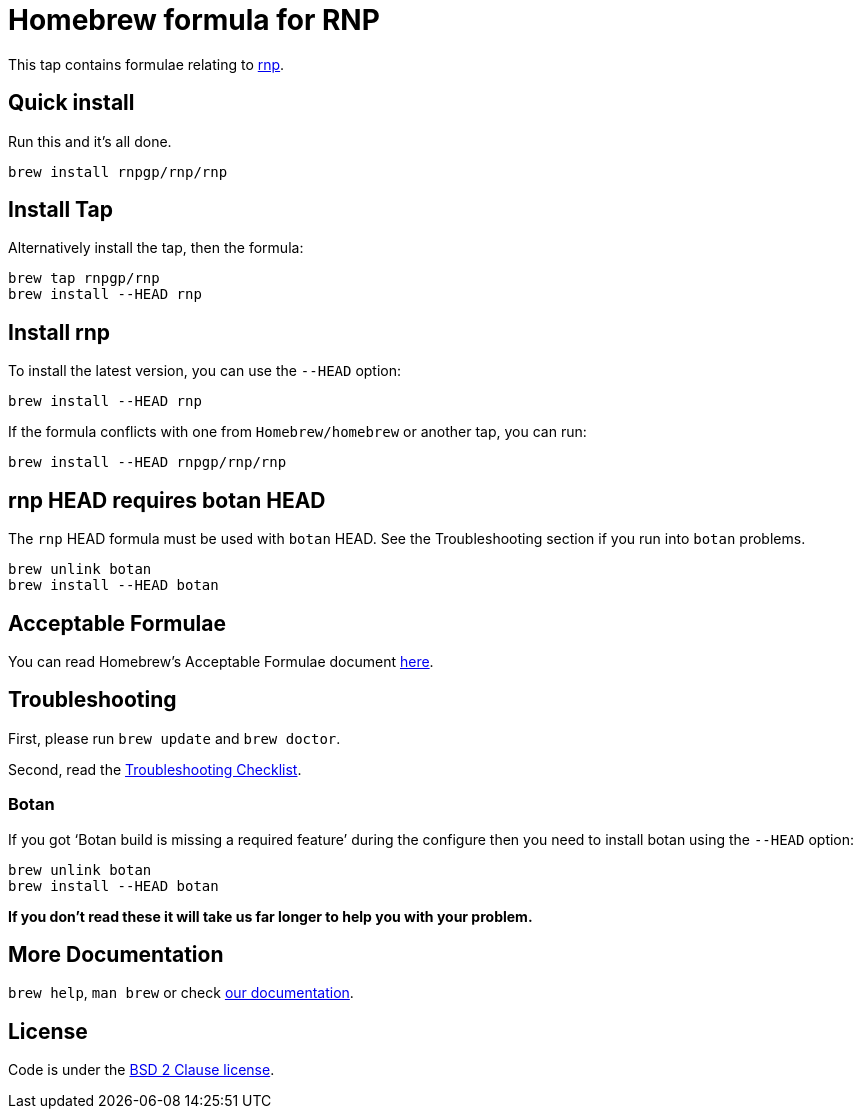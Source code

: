 = Homebrew formula for RNP

This tap contains formulae relating to https://github.com/rnpgp/rnp[rnp].

== Quick install

Run this and it's all done.

[source,sh]
----
brew install rnpgp/rnp/rnp
----

== Install Tap

Alternatively install the tap, then the formula:

[source,sh]
----
brew tap rnpgp/rnp
brew install --HEAD rnp
----

== Install rnp

To install the latest version, you can use the `--HEAD` option:

[source,sh]
----
brew install --HEAD rnp
----

If the formula conflicts with one from `Homebrew/homebrew` or another
tap, you can run:

[source,sh]
----
brew install --HEAD rnpgp/rnp/rnp
----

== rnp HEAD requires botan HEAD

The `rnp` HEAD formula must be used with `botan` HEAD. See the
Troubleshooting section if you run into `botan` problems.

[source,sh]
----
brew unlink botan
brew install --HEAD botan
----

== Acceptable Formulae

You can read Homebrew's Acceptable Formulae document
https://github.com/Homebrew/brew/blob/master/docs/Acceptable-Formulae.md[here].

== Troubleshooting

First, please run `brew update` and `brew doctor`.

Second, read the
https://github.com/Homebrew/brew/blob/master/docs/Troubleshooting.md#troubleshooting[Troubleshooting
Checklist].

=== Botan

If you got '`Botan build is missing a required feature`' during
the configure then you need to install botan using the `--HEAD` option:

[source,sh]
----
brew unlink botan
brew install --HEAD botan
----

*If you don't read these it will take us far longer to help you with
your problem.*

== More Documentation

`brew help`, `man brew` or check
https://github.com/Homebrew/brew/tree/master/docs#readme[our documentation].

== License

Code is under the
https://github.com/Homebrew/brew/tree/master/LICENSE.txt[BSD 2 Clause license].
